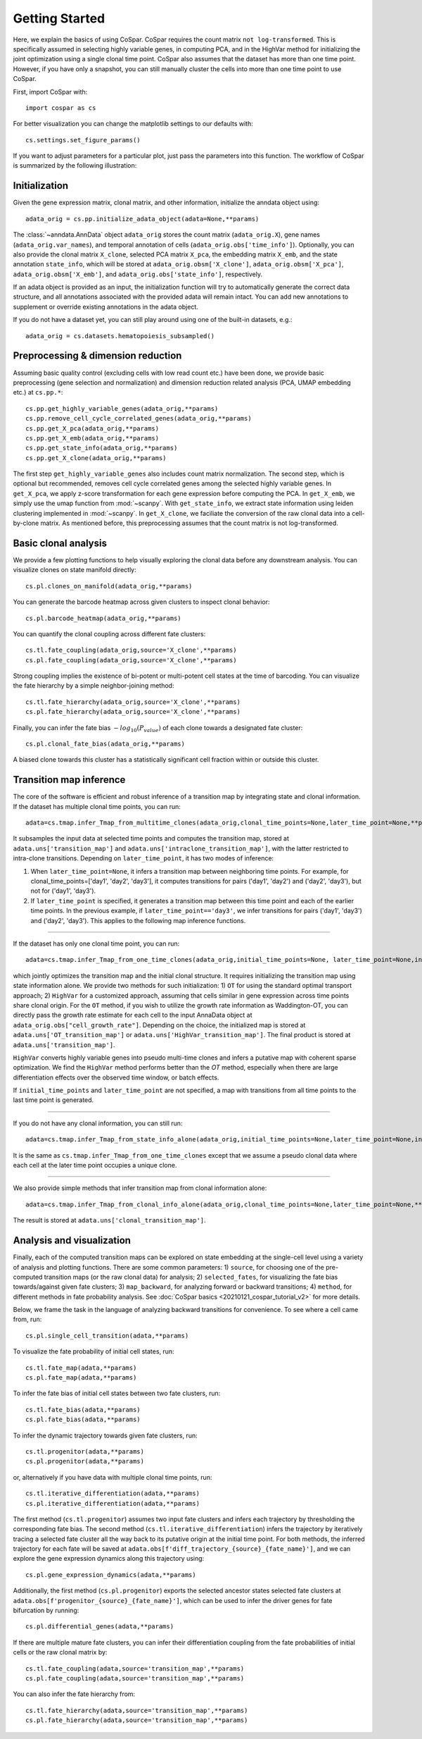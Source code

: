 Getting Started
---------------

Here, we explain the basics of using CoSpar. CoSpar requires the count matrix ``not log-transformed``. This is specifically assumed in selecting highly variable genes, in computing PCA, and in the HighVar method for initializing the joint optimization using a single clonal time point. CoSpar also assumes that the dataset has more than one time point. However, if you have only a snapshot, you can still manually cluster the cells into more than one time point to use CoSpar.

First, import CoSpar with::

    import cospar as cs

For better visualization you can change the matplotlib settings to our defaults with::

    cs.settings.set_figure_params()

If you want to adjust parameters for a particular plot, just pass the parameters into this function. The workflow of CoSpar is summarized by the following illustration:


.. image:: https://user-images.githubusercontent.com/4595786/145308761-a6532c6b-ac5b-4457-a00e-4a0f3972a360.png
   :width: 1000px
   :align: center

Initialization
''''''''''''''
Given the gene expression matrix, clonal matrix, and other information, initialize the anndata object using::

    adata_orig = cs.pp.initialize_adata_object(adata=None,**params)

The :class:`~anndata.AnnData` object ``adata_orig`` stores the count matrix (``adata_orig.X``), gene names (``adata_orig.var_names``), and temporal annotation of cells (``adata_orig.obs['time_info']``).  Optionally, you can also provide the clonal matrix ``X_clone``, selected PCA matrix ``X_pca``,  the embedding matrix ``X_emb``, and the state annotation ``state_info``, which will be stored at ``adata_orig.obsm['X_clone']``,  ``adata_orig.obsm['X_pca']``, ``adata_orig.obsm['X_emb']``, and ``adata_orig.obs['state_info']``, respectively.

If an adata object is provided as an input, the initialization function will try to automatically generate the correct data structure, and all annotations associated with the provided adata will remain intact. You can add new annotations to supplement or override existing annotations in the adata object.


.. raw:: html

    <img src="http://falexwolf.de/img/scanpy/anndata.svg" style="width: 300px">

If you do not have a dataset yet, you can still play around using one of the built-in datasets, e.g.::

    adata_orig = cs.datasets.hematopoiesis_subsampled()



Preprocessing & dimension reduction
'''''''''''''''''''''''''''''''''''
Assuming basic quality control (excluding cells with low read count etc.) have been done, we provide basic preprocessing (gene selection and normalization) and dimension reduction related analysis (PCA, UMAP embedding etc.)  at ``cs.pp.*``::

    cs.pp.get_highly_variable_genes(adata_orig,**params)
    cs.pp.remove_cell_cycle_correlated_genes(adata_orig,**params)
    cs.pp.get_X_pca(adata_orig,**params)
    cs.pp.get_X_emb(adata_orig,**params)
    cs.pp.get_state_info(adata_orig,**params)
    cs.pp.get_X_clone(adata_orig,**params)

The first step ``get_highly_variable_genes`` also includes count matrix normalization. The second step, which is optional but recommended, removes cell cycle correlated genes among the selected highly variable genes. In ``get_X_pca``, we apply z-score transformation for each gene expression before computing the PCA. In ``get_X_emb``, we simply use the umap function from :mod:`~scanpy`. With ``get_state_info``, we extract state information using leiden clustering implemented in :mod:`~scanpy`.
In ``get_X_clone``, we faciliate the conversion of the raw clonal data into a cell-by-clone matrix. As mentioned before, this preprocessing assumes that the count matrix is not log-transformed.




Basic clonal analysis
''''''''''''''''''''''
We provide a few plotting functions to help visually exploring the clonal data before any downstream analysis. You can visualize clones on state manifold directly::

    cs.pl.clones_on_manifold(adata_orig,**params)

You can generate the barcode heatmap across given clusters to inspect clonal behavior::

    cs.pl.barcode_heatmap(adata_orig,**params)

You can quantify the clonal coupling across different fate clusters::

    cs.tl.fate_coupling(adata_orig,source='X_clone',**params)
    cs.pl.fate_coupling(adata_orig,source='X_clone',**params)

Strong coupling implies the existence of bi-potent or multi-potent cell states at the time of barcoding. You can visualize the fate hierarchy by a simple neighbor-joining method::

    cs.tl.fate_hierarchy(adata_orig,source='X_clone',**params)
    cs.pl.fate_hierarchy(adata_orig,source='X_clone',**params)

Finally, you can infer the fate bias :math:`-log_{10}(P_{value})` of each clone towards a designated fate cluster::

    cs.pl.clonal_fate_bias(adata_orig,**params)

A biased clone towards this cluster has a statistically significant cell fraction within or outside this cluster.




Transition map inference
''''''''''''''''''''''''
The core of the software is efficient and robust inference of a transition map by integrating state and clonal information. If the dataset has multiple clonal time points, you can run::

    adata=cs.tmap.infer_Tmap_from_multitime_clones(adata_orig,clonal_time_points=None,later_time_point=None,**params)

It subsamples the input data at selected time points and computes the transition map, stored at ``adata.uns['transition_map']`` and ``adata.uns['intraclone_transition_map']``, with the latter restricted to intra-clone transitions. Depending on ``later_time_point``, it has two modes of inference:

1) When ``later_time_point=None``, it infers a transition map between neighboring time points. For example, for clonal_time_points=['day1', 'day2', 'day3'], it computes transitions for pairs ('day1', 'day2') and ('day2', 'day3'), but not for ('day1', 'day3').

2) If ``later_time_point`` is specified, it generates a transition map between this time point and each of the earlier time points. In the previous example, if ``later_time_point=='day3'``, we infer transitions for pairs ('day1', 'day3') and ('day2', 'day3'). This applies to the following map inference functions.


-------------------------------------

If the dataset has only one clonal time point, you can run::

    adata=cs.tmap.infer_Tmap_from_one_time_clones(adata_orig,initial_time_points=None, later_time_point=None,initialize_method='OT',**params)

which jointly optimizes the transition map and the initial clonal structure. It requires initializing the transition map using state information alone. We provide two methods for such initialization: 1) ``OT`` for using the standard optimal transport approach; 2) ``HighVar`` for a customized approach, assuming that cells similar in gene expression across time points share clonal origin. For the ``OT`` method, if you wish to utilize the growth rate information as Waddington-OT, you can directly pass the growth rate estimate for each cell to the input AnnaData object at ``adata_orig.obs["cell_growth_rate"]``. Depending on the choice,  the initialized map is stored at ``adata.uns['OT_transition_map']`` or  ``adata.uns['HighVar_transition_map']``. The final product is stored at ``adata.uns['transition_map']``.

``HighVar`` converts highly variable genes into pseudo multi-time clones and infers a putative map with coherent sparse optimization. We find the ``HighVar`` method performs better than the `OT` method, especially when there are large differentiation effects over the observed time window, or batch effects.

If ``initial_time_points`` and ``later_time_point`` are not specified, a map with transitions from all time points to the last time point is generated.

-------------------------------------

If you do not have any clonal information, you can still run::

    adata=cs.tmap.infer_Tmap_from_state_info_alone(adata_orig,initial_time_points=None,later_time_point=None,initialize_method='OT',**params)

It is the same as ``cs.tmap.infer_Tmap_from_one_time_clones`` except that we assume a pseudo clonal data where each cell at the later time point occupies a unique clone.

-------------------------------------

We also provide simple methods that infer transition map from clonal information alone::

    adata=cs.tmap.infer_Tmap_from_clonal_info_alone(adata_orig,clonal_time_points=None,later_time_point=None,**params)

The result is stored at ``adata.uns['clonal_transition_map']``.

Analysis and visualization
''''''''''''''''''''''''''

Finally, each of the computed transition maps can be explored on state embedding at the single-cell level using a variety of analysis and plotting functions. There are some common parameters: 1) ``source``, for choosing one of the pre-computed transition maps (or the raw clonal data) for analysis; 2) ``selected_fates``, for visualizing the fate bias towards/against given fate clusters; 3) ``map_backward``, for analyzing forward or backward transitions; 4) ``method``, for different methods in fate probability analysis. See :doc:`CoSpar basics <20210121_cospar_tutorial_v2>` for more details.


Below, we frame the task in the language of analyzing backward transitions for convenience. To see where a cell came from, run::

    cs.pl.single_cell_transition(adata,**params)

To visualize the fate probability of initial cell states, run::

    cs.tl.fate_map(adata,**params)
    cs.pl.fate_map(adata,**params)

To infer the fate bias of initial cell states between two fate clusters, run::

    cs.tl.fate_bias(adata,**params)
    cs.pl.fate_bias(adata,**params)

To infer the dynamic trajectory towards given fate clusters, run::

    cs.tl.progenitor(adata,**params)
    cs.pl.progenitor(adata,**params)

or, alternatively if you have data with multiple clonal time points, run::

    cs.tl.iterative_differentiation(adata,**params)
    cs.pl.iterative_differentiation(adata,**params)

The first method (``cs.tl.progenitor``) assumes two input fate clusters and infers each trajectory by thresholding the corresponding fate bias. The second method (``cs.tl.iterative_differentiation``) infers the trajectory by iteratively tracing a selected fate cluster all the way back to its putative origin at the initial time point. For both methods,  the inferred trajectory for each fate will be saved at ``adata.obs[f'diff_trajectory_{source}_{fate_name}']``, and we can explore the gene expression dynamics along this trajectory using::

    cs.pl.gene_expression_dynamics(adata,**params)

Additionally, the first method (``cs.pl.progenitor``) exports the selected ancestor states selected fate clusters at ``adata.obs[f'progenitor_{source}_{fate_name}']``, which can be used to infer the driver genes for fate bifurcation by running::

    cs.pl.differential_genes(adata,**params)


If there are multiple mature fate clusters, you can infer their differentiation coupling from the fate probabilities of initial cells or the raw clonal matrix by::

    cs.tl.fate_coupling(adata,source='transition_map',**params)
    cs.pl.fate_coupling(adata,source='transition_map',**params)

You can also infer the fate hierarchy from::

    cs.tl.fate_hierarchy(adata,source='transition_map',**params)
    cs.pl.fate_hierarchy(adata,source='transition_map',**params)
